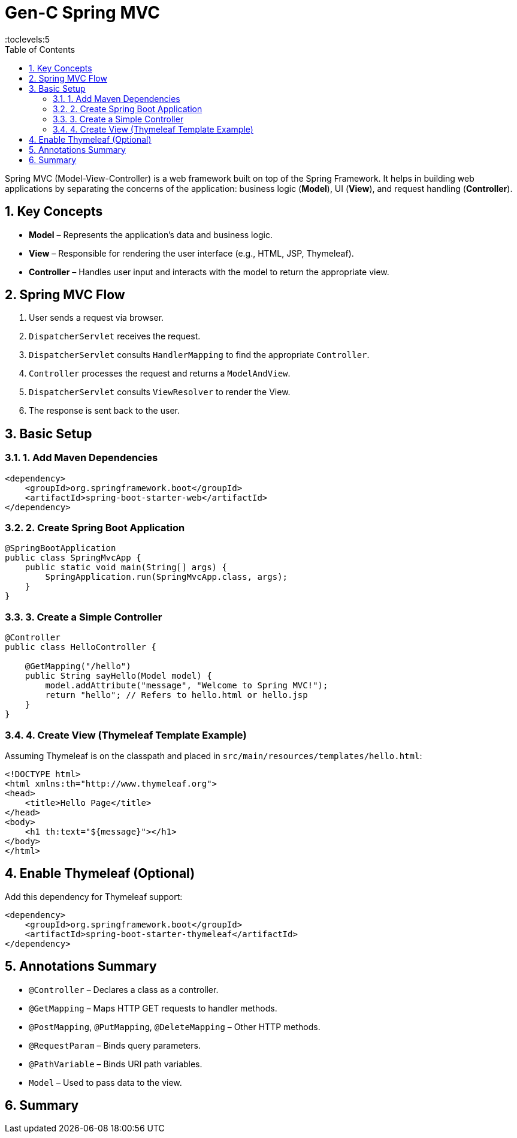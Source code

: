 = Gen-C Spring MVC
:toc: right
:toclevels:5
:sectnums:

Spring MVC (Model-View-Controller) is a web framework built on top of the Spring Framework. It helps in building web applications by separating the concerns of the application: business logic (*Model*), UI (*View*), and request handling (*Controller*).

== Key Concepts

* *Model* – Represents the application's data and business logic.
* *View* – Responsible for rendering the user interface (e.g., HTML, JSP, Thymeleaf).
* *Controller* – Handles user input and interacts with the model to return the appropriate view.

== Spring MVC Flow

. User sends a request via browser.
. `DispatcherServlet` receives the request.
. `DispatcherServlet` consults `HandlerMapping` to find the appropriate `Controller`.
. `Controller` processes the request and returns a `ModelAndView`.
. `DispatcherServlet` consults `ViewResolver` to render the View.
. The response is sent back to the user.

== Basic Setup

=== 1. Add Maven Dependencies

[source,xml]
----
<dependency>
    <groupId>org.springframework.boot</groupId>
    <artifactId>spring-boot-starter-web</artifactId>
</dependency>
----

=== 2. Create Spring Boot Application

[source,java]
----
@SpringBootApplication
public class SpringMvcApp {
    public static void main(String[] args) {
        SpringApplication.run(SpringMvcApp.class, args);
    }
}
----

=== 3. Create a Simple Controller

[source,java]
----
@Controller
public class HelloController {

    @GetMapping("/hello")
    public String sayHello(Model model) {
        model.addAttribute("message", "Welcome to Spring MVC!");
        return "hello"; // Refers to hello.html or hello.jsp
    }
}
----

=== 4. Create View (Thymeleaf Template Example)

Assuming Thymeleaf is on the classpath and placed in `src/main/resources/templates/hello.html`:

[source,html]
----
<!DOCTYPE html>
<html xmlns:th="http://www.thymeleaf.org">
<head>
    <title>Hello Page</title>
</head>
<body>
    <h1 th:text="${message}"></h1>
</body>
</html>
----

== Enable Thymeleaf (Optional)

Add this dependency for Thymeleaf support:

[source,xml]
----
<dependency>
    <groupId>org.springframework.boot</groupId>
    <artifactId>spring-boot-starter-thymeleaf</artifactId>
</dependency>
----

== Annotations Summary

* `@Controller` – Declares a class as a controller.
* `@GetMapping` – Maps HTTP GET requests to handler methods.
* `@PostMapping`, `@PutMapping`, `@DeleteMapping` – Other HTTP methods.
* `@RequestParam` – Binds query parameters.
* `@PathVariable` – Binds URI path variables.
* `Model` – Used to pass data to the view.

== Summary
